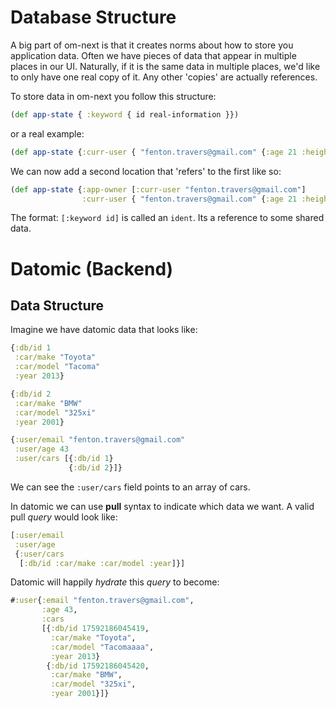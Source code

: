 * Database Structure

A big part of om-next is that it creates norms about how to store you
application data.  Often we have pieces of data that appear in
multiple places in our UI.  Naturally, if it is the same data in
multiple places, we'd like to only have one real copy of it.  Any
other 'copies' are actually references.

To store data in om-next you follow this structure:

#+BEGIN_SRC clojure
(def app-state { :keyword { id real-information }})
#+END_SRC

or a real example:

#+BEGIN_SRC clojure
  (def app-state {:curr-user { "fenton.travers@gmail.com" {:age 21 :height 183}}})
#+END_SRC

We can now add a second location that 'refers' to the first like so:

#+BEGIN_SRC clojure
  (def app-state {:app-owner [:curr-user "fenton.travers@gmail.com"]
                  :curr-user { "fenton.travers@gmail.com" {:age 21 :height 183}}})
#+END_SRC

The format: ~[:keyword id]~ is called an ~ident~.  Its a reference to
some shared data.

* Datomic (Backend)

** Data Structure

Imagine we have datomic data that looks like:

#+BEGIN_SRC clojure
  {:db/id 1
   :car/make "Toyota"
   :car/model "Tacoma"
   :year 2013}

  {:db/id 2
   :car/make "BMW"
   :car/model "325xi"
   :year 2001}

  {:user/email "fenton.travers@gmail.com"
   :user/age 43
   :user/cars [{:db/id 1}
               {:db/id 2}]}
#+END_SRC

We can see the ~:user/cars~ field points to an array of cars.

In datomic we can use *pull* syntax to indicate which data we want.  A
valid pull /query/ would look like:

#+BEGIN_SRC clojure
  [:user/email
   :user/age
   {:user/cars
    [:db/id :car/make :car/model :year]}]
#+END_SRC

Datomic will happily /hydrate/ this /query/ to become:

#+BEGIN_SRC clojure
#:user{:email "fenton.travers@gmail.com",
       :age 43,
       :cars
       [{:db/id 17592186045419,
         :car/make "Toyota",
         :car/model "Tacomaaaa",
         :year 2013}
        {:db/id 17592186045420,
         :car/make "BMW",
         :car/model "325xi",
         :year 2001}]}
#+END_SRC
